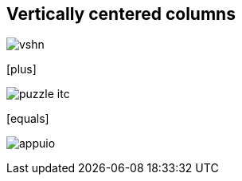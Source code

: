 [.columns.is-vcentered]
[%notitle]
== Vertically centered columns

[.column]
--
image:vshn.svg[]
--

[.column]
--
icon:plus[size=2x]
--

[.column]
--
image:puzzle-itc.svg[]
--

[.column]
--
icon:equals[size=2x]
--

[.column]
--
image:appuio.svg[]
--
